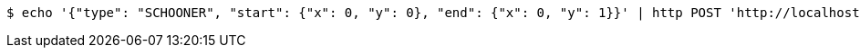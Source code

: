 [source,bash]
----
$ echo '{"type": "SCHOONER", "start": {"x": 0, "y": 0}, "end": {"x": 0, "y": 1}}' | http POST 'http://localhost:8080/boards/1' 'Content-Type:application/json;charset=UTF-8'
----